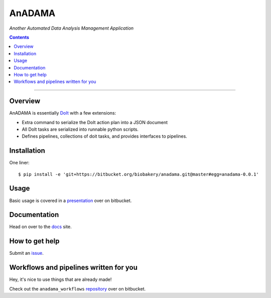 AnADAMA
#######

*Another Automated Data Analysis Management Application*

.. contents::

_________________________________________________________________________________


Overview
========

AnADAMA is essentially DoIt_ with a few extensions:

- Extra command to serialize the DoIt action plan into a JSON document
- All DoIt tasks are serialized into runnable python scripts.
- Defines pipelines, collections of doit tasks, and provides interfaces to pipelines.

.. _DoIt: http://pydoit.org/

Installation
============

One liner::

  $ pip install -e 'git+https://bitbucket.org/biobakery/anadama.git@master#egg=anadama-0.0.1'


Usage
=====

Basic usage is covered in a presentation_ over on bitbucket.

.. _presentation: http://rschwager-hsph.bitbucket.org/2014-07-11_lab-presentation/index.html#/3 


Documentation
=============

Head on over to the docs_ site.

.. _docs: http://rschwager-hsph.bitbucket.org/documentation/anadama/index.html

How to get help
===============

Submit an issue_.

.. _issue: https://bitbucket.org/biobakery/anadama/issues

Workflows and pipelines written for you
=======================================

Hey, it's nice to use things that are already made!

Check out the ``anadama_workflows`` repository_ over on bitbucket.

.. _repository: https://bitbucket.org/biobakery/anadama_workflows
